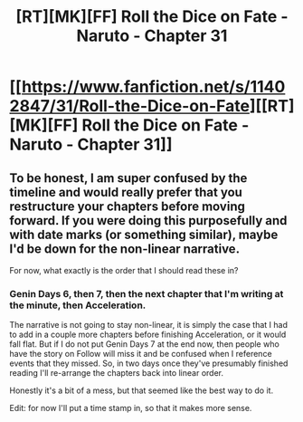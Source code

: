 #+TITLE: [RT][MK][FF] Roll the Dice on Fate - Naruto - Chapter 31

* [[https://www.fanfiction.net/s/11402847/31/Roll-the-Dice-on-Fate][[RT][MK][FF] Roll the Dice on Fate - Naruto - Chapter 31]]
:PROPERTIES:
:Author: FuguofAnotherWorld
:Score: 11
:DateUnix: 1456361056.0
:DateShort: 2016-Feb-25
:END:

** To be honest, I am super confused by the timeline and would really prefer that you restructure your chapters before moving forward. If you were doing this purposefully and with date marks (or something similar), maybe I'd be down for the non-linear narrative.

For now, what exactly is the order that I should read these in?
:PROPERTIES:
:Author: Gaboncio
:Score: 5
:DateUnix: 1456369050.0
:DateShort: 2016-Feb-25
:END:

*** Genin Days 6, then 7, then the next chapter that I'm writing at the minute, then Acceleration.

The narrative is not going to stay non-linear, it is simply the case that I had to add in a couple more chapters before finishing Acceleration, or it would fall flat. But if I do not put Genin Days 7 at the end now, then people who have the story on Follow will miss it and be confused when I reference events that they missed. So, in two days once they've presumably finished reading I'll re-arrange the chapters back into linear order.

Honestly it's a bit of a mess, but that seemed like the best way to do it.

Edit: for now I'll put a time stamp in, so that it makes more sense.
:PROPERTIES:
:Author: FuguofAnotherWorld
:Score: 3
:DateUnix: 1456370547.0
:DateShort: 2016-Feb-25
:END:
